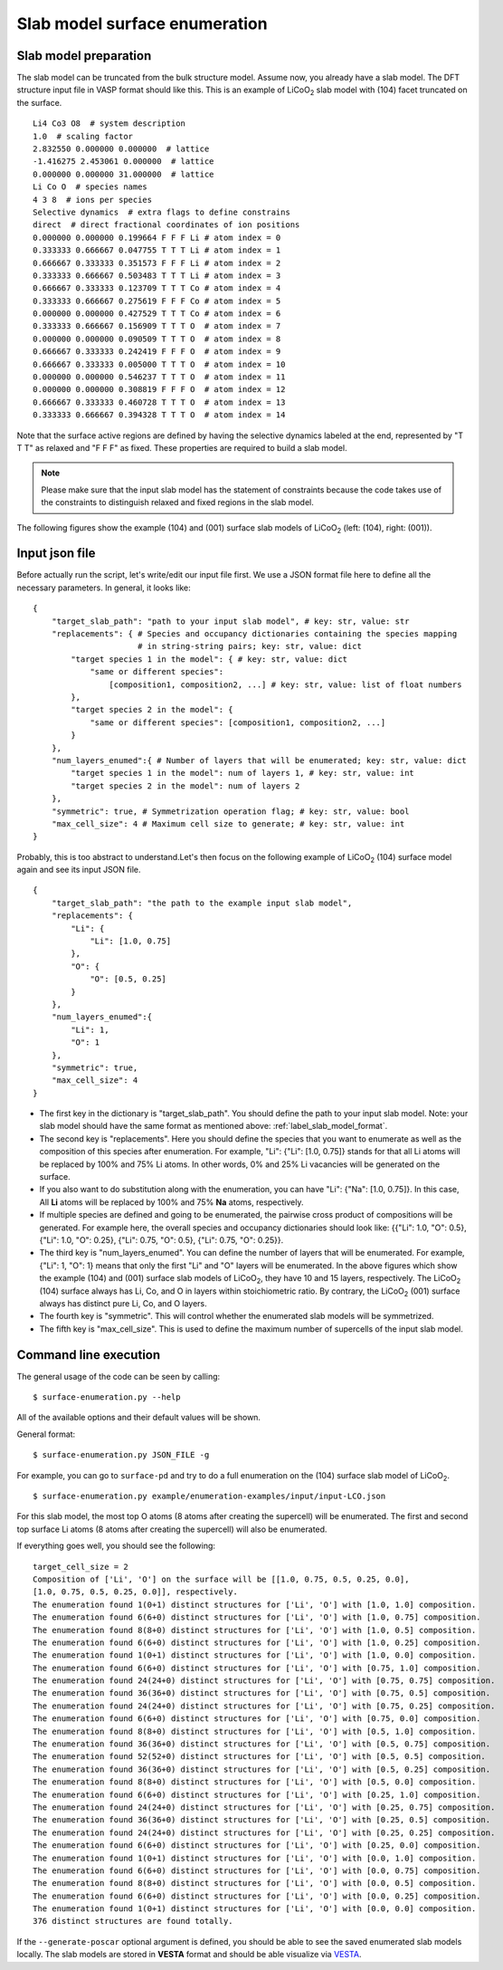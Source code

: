 ==============================
Slab model surface enumeration
==============================

.. _label_slab_model_format:

Slab model preparation
**********************

The slab model can be truncated from the bulk structure model. Assume now,
you already have a slab model. The DFT structure input file in VASP format
should like this. This is an example of |LiCoO2| slab model with (104) facet truncated on the surface. ::

    Li4 Co3 O8  # system description
    1.0  # scaling factor
    2.832550 0.000000 0.000000  # lattice
    -1.416275 2.453061 0.000000  # lattice
    0.000000 0.000000 31.000000  # lattice
    Li Co O  # species names
    4 3 8  # ions per species
    Selective dynamics  # extra flags to define constrains
    direct  # direct fractional coordinates of ion positions
    0.000000 0.000000 0.199664 F F F Li # atom index = 0
    0.333333 0.666667 0.047755 T T T Li # atom index = 1
    0.666667 0.333333 0.351573 F F F Li # atom index = 2
    0.333333 0.666667 0.503483 T T T Li # atom index = 3
    0.666667 0.333333 0.123709 T T T Co # atom index = 4
    0.333333 0.666667 0.275619 F F F Co # atom index = 5
    0.000000 0.000000 0.427529 T T T Co # atom index = 6
    0.333333 0.666667 0.156909 T T T O  # atom index = 7
    0.000000 0.000000 0.090509 T T T O  # atom index = 8
    0.666667 0.333333 0.242419 F F F O  # atom index = 9
    0.666667 0.333333 0.005000 T T T O  # atom index = 10
    0.000000 0.000000 0.546237 T T T O  # atom index = 11
    0.000000 0.000000 0.308819 F F F O  # atom index = 12
    0.666667 0.333333 0.460728 T T T O  # atom index = 13
    0.333333 0.666667 0.394328 T T T O  # atom index = 14

Note that the surface active regions are defined by having the selective
dynamics
labeled at the end, represented by "T T T" as relaxed and "F F F" as fixed.
These properties are required to build a slab model.

.. note::
    Please make sure that
    the input slab model has the statement of constraints because the code takes
    use of the constraints to distinguish relaxed and fixed regions in the slab
    model.

.. |LiCoO2| replace:: LiCoO\ :sub:`2`

The following figures show the example (104) and (001) surface slab models
of |LiCoO2| (left: (104), right: (001)).

.. image:: images/slab-model-demo.png
    :width: 400
    :align: center

\

Input json file
***************

Before actually run the script, let's write/edit our input file first. We
use a
JSON format file here to define all the necessary parameters. In general, it
looks like: ::

    {
        "target_slab_path": "path to your input slab model", # key: str, value: str
        "replacements": { # Species and occupancy dictionaries containing the species mapping
                          # in string-string pairs; key: str, value: dict
            "target species 1 in the model": { # key: str, value: dict
                "same or different species":
                    [composition1, composition2, ...] # key: str, value: list of float numbers
            },
            "target species 2 in the model": {
                "same or different species": [composition1, composition2, ...]
            }
        },
        "num_layers_enumed":{ # Number of layers that will be enumerated; key: str, value: dict
            "target species 1 in the model": num of layers 1, # key: str, value: int
            "target species 2 in the model": num of layers 2
        },
        "symmetric": true, # Symmetrization operation flag; # key: str, value: bool
        "max_cell_size": 4 # Maximum cell size to generate; # key: str, value: int
    }

Probably, this is too abstract to understand.Let's then focus on the
following example of |LiCoO2| (104) surface model again and see its input
JSON file. ::

    {
        "target_slab_path": "the path to the example input slab model",
        "replacements": {
            "Li": {
                "Li": [1.0, 0.75]
            },
            "O": {
                "O": [0.5, 0.25]
            }
        },
        "num_layers_enumed":{
            "Li": 1,
            "O": 1
        },
        "symmetric": true,
        "max_cell_size": 4
    }

- The first key in the dictionary is "target_slab_path". You should define the path to your input slab model. Note: your slab model should have the same format as mentioned above: :ref:`label_slab_model_format`.
- The second key is "replacements". Here you should define the species that you want to enumerate as well as the composition of this species after enumeration. For example, "Li": {"Li": [1.0, 0.75]} stands for that all Li atoms will be replaced by 100% and 75% Li atoms. In other words, 0% and 25% Li vacancies will be generated on the surface.
- If you also want to do substitution along with the enumeration, you can have "Li": {"Na": [1.0, 0.75]}. In this case, All **Li** atoms will be replaced by 100% and 75% **Na** atoms, respectively.
- If multiple species are defined and going to be enumerated, the pairwise cross product of compositions will be generated. For example here, the overall species and occupancy dictionaries should look like: {{"Li": 1.0, "O": 0.5}, {"Li": 1.0, "O": 0.25}, {"Li": 0.75, "O": 0.5}, {"Li": 0.75, "O": 0.25}}.
- The third key is "num_layers_enumed". You can define the number of layers that will be enumerated. For example, {"Li": 1, "O": 1} means that only the first "Li" and "O" layers will be enumerated. In the above figures which show the example (104) and (001) surface slab models of |LiCoO2|, they have 10 and 15 layers, respectively. The |LiCoO2| (104) surface always has Li, Co, and O in layers within stoichiometric ratio. By contrary, the |LiCoO2| (001) surface always has distinct pure Li, Co, and O layers.
- The fourth key is "symmetric". This will control whether the enumerated slab models will be symmetrized.
- The fifth key is "max_cell_size". This is used to define the maximum number of supercells of the input slab model.

Command line execution
**********************

The general usage of the code can be seen by calling: ::

    $ surface-enumeration.py --help

All of the available options and their default values will be shown.

General format::

    $ surface-enumeration.py JSON_FILE -g

For example, you can go to ``surface-pd``
and try to do a full enumeration on the (104) surface slab model of
|LiCoO2|. ::

    $ surface-enumeration.py example/enumeration-examples/input/input-LCO.json

For this slab model, the most top O atoms (8 atoms after creating the
supercell) will be enumerated. The first and second top surface Li atoms (8
atoms after creating the supercell) will also be enumerated.

If everything goes well, you should see the following: ::

    target_cell_size = 2
    Composition of ['Li', 'O'] on the surface will be [[1.0, 0.75, 0.5, 0.25, 0.0],
    [1.0, 0.75, 0.5, 0.25, 0.0]], respectively.
    The enumeration found 1(0+1) distinct structures for ['Li', 'O'] with [1.0, 1.0] composition.
    The enumeration found 6(6+0) distinct structures for ['Li', 'O'] with [1.0, 0.75] composition.
    The enumeration found 8(8+0) distinct structures for ['Li', 'O'] with [1.0, 0.5] composition.
    The enumeration found 6(6+0) distinct structures for ['Li', 'O'] with [1.0, 0.25] composition.
    The enumeration found 1(0+1) distinct structures for ['Li', 'O'] with [1.0, 0.0] composition.
    The enumeration found 6(6+0) distinct structures for ['Li', 'O'] with [0.75, 1.0] composition.
    The enumeration found 24(24+0) distinct structures for ['Li', 'O'] with [0.75, 0.75] composition.
    The enumeration found 36(36+0) distinct structures for ['Li', 'O'] with [0.75, 0.5] composition.
    The enumeration found 24(24+0) distinct structures for ['Li', 'O'] with [0.75, 0.25] composition.
    The enumeration found 6(6+0) distinct structures for ['Li', 'O'] with [0.75, 0.0] composition.
    The enumeration found 8(8+0) distinct structures for ['Li', 'O'] with [0.5, 1.0] composition.
    The enumeration found 36(36+0) distinct structures for ['Li', 'O'] with [0.5, 0.75] composition.
    The enumeration found 52(52+0) distinct structures for ['Li', 'O'] with [0.5, 0.5] composition.
    The enumeration found 36(36+0) distinct structures for ['Li', 'O'] with [0.5, 0.25] composition.
    The enumeration found 8(8+0) distinct structures for ['Li', 'O'] with [0.5, 0.0] composition.
    The enumeration found 6(6+0) distinct structures for ['Li', 'O'] with [0.25, 1.0] composition.
    The enumeration found 24(24+0) distinct structures for ['Li', 'O'] with [0.25, 0.75] composition.
    The enumeration found 36(36+0) distinct structures for ['Li', 'O'] with [0.25, 0.5] composition.
    The enumeration found 24(24+0) distinct structures for ['Li', 'O'] with [0.25, 0.25] composition.
    The enumeration found 6(6+0) distinct structures for ['Li', 'O'] with [0.25, 0.0] composition.
    The enumeration found 1(0+1) distinct structures for ['Li', 'O'] with [0.0, 1.0] composition.
    The enumeration found 6(6+0) distinct structures for ['Li', 'O'] with [0.0, 0.75] composition.
    The enumeration found 8(8+0) distinct structures for ['Li', 'O'] with [0.0, 0.5] composition.
    The enumeration found 6(6+0) distinct structures for ['Li', 'O'] with [0.0, 0.25] composition.
    The enumeration found 1(0+1) distinct structures for ['Li', 'O'] with [0.0, 0.0] composition.
    376 distinct structures are found totally.

If the ``--generate-poscar`` optional argument is defined, you should be
able to see the saved enumerated slab models locally. The slab models are
stored in **VESTA** format and should be able visualize via
`VESTA <https://jp-minerals.org/vesta/en/>`__.

